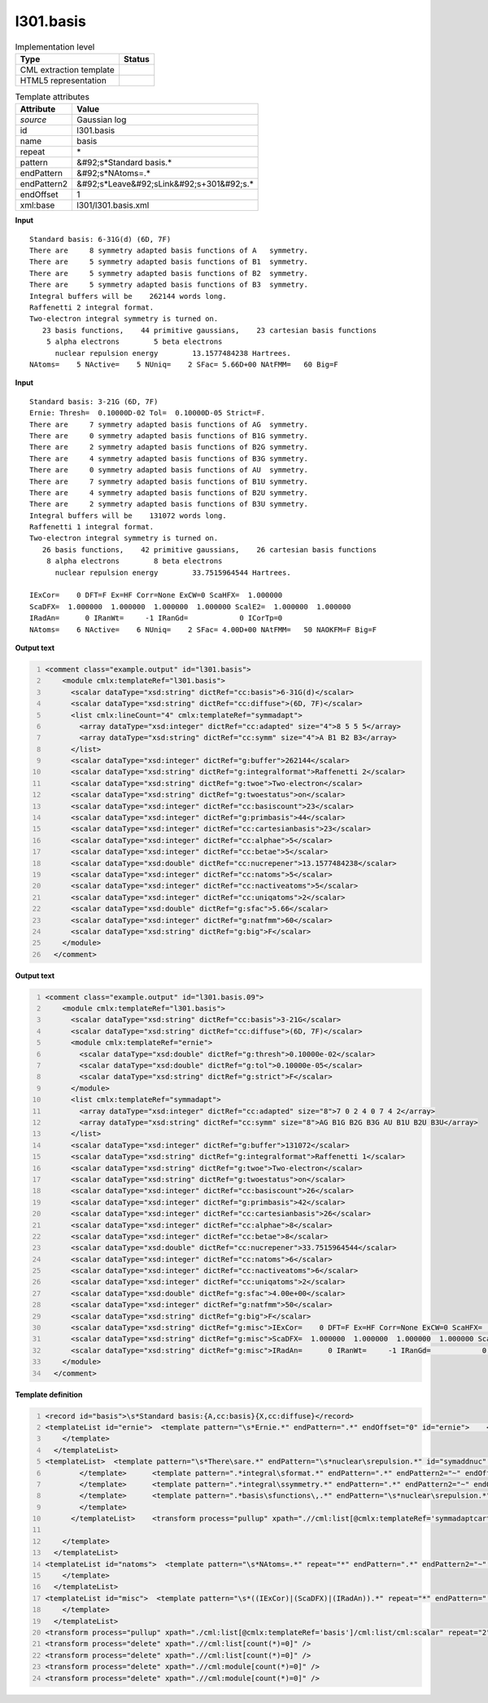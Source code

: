 .. _l301.basis-d3e24910:

l301.basis
==========

.. table:: Implementation level

   +----------------------------------------------------------------------------------------------------------------------------+----------------------------------------------------------------------------------------------------------------------------+
   | Type                                                                                                                       | Status                                                                                                                     |
   +============================================================================================================================+============================================================================================================================+
   | CML extraction template                                                                                                    | |image1|                                                                                                                   |
   +----------------------------------------------------------------------------------------------------------------------------+----------------------------------------------------------------------------------------------------------------------------+
   | HTML5 representation                                                                                                       | |image2|                                                                                                                   |
   +----------------------------------------------------------------------------------------------------------------------------+----------------------------------------------------------------------------------------------------------------------------+

.. table:: Template attributes

   +----------------------------------------------------------------------------------------------------------------------------+----------------------------------------------------------------------------------------------------------------------------+
   | Attribute                                                                                                                  | Value                                                                                                                      |
   +============================================================================================================================+============================================================================================================================+
   | *source*                                                                                                                   | Gaussian log                                                                                                               |
   +----------------------------------------------------------------------------------------------------------------------------+----------------------------------------------------------------------------------------------------------------------------+
   | id                                                                                                                         | l301.basis                                                                                                                 |
   +----------------------------------------------------------------------------------------------------------------------------+----------------------------------------------------------------------------------------------------------------------------+
   | name                                                                                                                       | basis                                                                                                                      |
   +----------------------------------------------------------------------------------------------------------------------------+----------------------------------------------------------------------------------------------------------------------------+
   | repeat                                                                                                                     | \*                                                                                                                         |
   +----------------------------------------------------------------------------------------------------------------------------+----------------------------------------------------------------------------------------------------------------------------+
   | pattern                                                                                                                    | &#92;s*Standard basis.\*                                                                                                   |
   +----------------------------------------------------------------------------------------------------------------------------+----------------------------------------------------------------------------------------------------------------------------+
   | endPattern                                                                                                                 | &#92;s*NAtoms=.\*                                                                                                          |
   +----------------------------------------------------------------------------------------------------------------------------+----------------------------------------------------------------------------------------------------------------------------+
   | endPattern2                                                                                                                | &#92;s*Leave&#92;sLink&#92;s+301&#92;s.\*                                                                                  |
   +----------------------------------------------------------------------------------------------------------------------------+----------------------------------------------------------------------------------------------------------------------------+
   | endOffset                                                                                                                  | 1                                                                                                                          |
   +----------------------------------------------------------------------------------------------------------------------------+----------------------------------------------------------------------------------------------------------------------------+
   | xml:base                                                                                                                   | l301/l301.basis.xml                                                                                                        |
   +----------------------------------------------------------------------------------------------------------------------------+----------------------------------------------------------------------------------------------------------------------------+

.. container:: formalpara-title

   **Input**

::

    Standard basis: 6-31G(d) (6D, 7F)
    There are     8 symmetry adapted basis functions of A   symmetry.
    There are     5 symmetry adapted basis functions of B1  symmetry.
    There are     5 symmetry adapted basis functions of B2  symmetry.
    There are     5 symmetry adapted basis functions of B3  symmetry.
    Integral buffers will be    262144 words long.
    Raffenetti 2 integral format.
    Two-electron integral symmetry is turned on.
       23 basis functions,    44 primitive gaussians,    23 cartesian basis functions
        5 alpha electrons        5 beta electrons
          nuclear repulsion energy        13.1577484238 Hartrees.
    NAtoms=    5 NActive=    5 NUniq=    2 SFac= 5.66D+00 NAtFMM=   60 Big=F
     

.. container:: formalpara-title

   **Input**

::

    Standard basis: 3-21G (6D, 7F)
    Ernie: Thresh=  0.10000D-02 Tol=  0.10000D-05 Strict=F.
    There are     7 symmetry adapted basis functions of AG  symmetry.
    There are     0 symmetry adapted basis functions of B1G symmetry.
    There are     2 symmetry adapted basis functions of B2G symmetry.
    There are     4 symmetry adapted basis functions of B3G symmetry.
    There are     0 symmetry adapted basis functions of AU  symmetry.
    There are     7 symmetry adapted basis functions of B1U symmetry.
    There are     4 symmetry adapted basis functions of B2U symmetry.
    There are     2 symmetry adapted basis functions of B3U symmetry.
    Integral buffers will be    131072 words long.
    Raffenetti 1 integral format.
    Two-electron integral symmetry is turned on.
       26 basis functions,    42 primitive gaussians,    26 cartesian basis functions
        8 alpha electrons        8 beta electrons
          nuclear repulsion energy        33.7515964544 Hartrees.
          
    IExCor=    0 DFT=F Ex=HF Corr=None ExCW=0 ScaHFX=  1.000000
    ScaDFX=  1.000000  1.000000  1.000000  1.000000 ScalE2=  1.000000  1.000000
    IRadAn=      0 IRanWt=     -1 IRanGd=            0 ICorTp=0
    NAtoms=    6 NActive=    6 NUniq=    2 SFac= 4.00D+00 NAtFMM=   50 NAOKFM=F Big=F
     

.. container:: formalpara-title

   **Output text**

.. code:: xml
   :number-lines:

   <comment class="example.output" id="l301.basis">
       <module cmlx:templateRef="l301.basis">
         <scalar dataType="xsd:string" dictRef="cc:basis">6-31G(d)</scalar>
         <scalar dataType="xsd:string" dictRef="cc:diffuse">(6D, 7F)</scalar>
         <list cmlx:lineCount="4" cmlx:templateRef="symmadapt">
           <array dataType="xsd:integer" dictRef="cc:adapted" size="4">8 5 5 5</array>
           <array dataType="xsd:string" dictRef="cc:symm" size="4">A B1 B2 B3</array>
         </list>
         <scalar dataType="xsd:integer" dictRef="g:buffer">262144</scalar>
         <scalar dataType="xsd:string" dictRef="g:integralformat">Raffenetti 2</scalar>
         <scalar dataType="xsd:string" dictRef="g:twoe">Two-electron</scalar>
         <scalar dataType="xsd:string" dictRef="g:twoestatus">on</scalar>      
         <scalar dataType="xsd:integer" dictRef="cc:basiscount">23</scalar>
         <scalar dataType="xsd:integer" dictRef="g:primbasis">44</scalar>
         <scalar dataType="xsd:integer" dictRef="cc:cartesianbasis">23</scalar>
         <scalar dataType="xsd:integer" dictRef="cc:alphae">5</scalar>
         <scalar dataType="xsd:integer" dictRef="cc:betae">5</scalar>
         <scalar dataType="xsd:double" dictRef="cc:nucrepener">13.1577484238</scalar>
         <scalar dataType="xsd:integer" dictRef="cc:natoms">5</scalar>
         <scalar dataType="xsd:integer" dictRef="cc:nactiveatoms">5</scalar>
         <scalar dataType="xsd:integer" dictRef="cc:uniqatoms">2</scalar>
         <scalar dataType="xsd:double" dictRef="g:sfac">5.66</scalar>
         <scalar dataType="xsd:integer" dictRef="g:natfmm">60</scalar>
         <scalar dataType="xsd:string" dictRef="g:big">F</scalar>
       </module>
     </comment>

.. container:: formalpara-title

   **Output text**

.. code:: xml
   :number-lines:

   <comment class="example.output" id="l301.basis.09">
       <module cmlx:templateRef="l301.basis">
         <scalar dataType="xsd:string" dictRef="cc:basis">3-21G</scalar>
         <scalar dataType="xsd:string" dictRef="cc:diffuse">(6D, 7F)</scalar>
         <module cmlx:templateRef="ernie">
           <scalar dataType="xsd:double" dictRef="g:thresh">0.10000e-02</scalar>
           <scalar dataType="xsd:double" dictRef="g:tol">0.10000e-05</scalar>
           <scalar dataType="xsd:string" dictRef="g:strict">F</scalar>
         </module>
         <list cmlx:templateRef="symmadapt">
           <array dataType="xsd:integer" dictRef="cc:adapted" size="8">7 0 2 4 0 7 4 2</array>
           <array dataType="xsd:string" dictRef="cc:symm" size="8">AG B1G B2G B3G AU B1U B2U B3U</array>
         </list>
         <scalar dataType="xsd:integer" dictRef="g:buffer">131072</scalar>
         <scalar dataType="xsd:string" dictRef="g:integralformat">Raffenetti 1</scalar>
         <scalar dataType="xsd:string" dictRef="g:twoe">Two-electron</scalar>
         <scalar dataType="xsd:string" dictRef="g:twoestatus">on</scalar>
         <scalar dataType="xsd:integer" dictRef="cc:basiscount">26</scalar>
         <scalar dataType="xsd:integer" dictRef="g:primbasis">42</scalar>
         <scalar dataType="xsd:integer" dictRef="cc:cartesianbasis">26</scalar>
         <scalar dataType="xsd:integer" dictRef="cc:alphae">8</scalar>
         <scalar dataType="xsd:integer" dictRef="cc:betae">8</scalar>
         <scalar dataType="xsd:double" dictRef="cc:nucrepener">33.7515964544</scalar>
         <scalar dataType="xsd:integer" dictRef="cc:natoms">6</scalar>
         <scalar dataType="xsd:integer" dictRef="cc:nactiveatoms">6</scalar>
         <scalar dataType="xsd:integer" dictRef="cc:uniqatoms">2</scalar>
         <scalar dataType="xsd:double" dictRef="g:sfac">4.00e+00</scalar>
         <scalar dataType="xsd:integer" dictRef="g:natfmm">50</scalar>
         <scalar dataType="xsd:string" dictRef="g:big">F</scalar>
         <scalar dataType="xsd:string" dictRef="g:misc">IExCor=    0 DFT=F Ex=HF Corr=None ExCW=0 ScaHFX=  1.000000</scalar>
         <scalar dataType="xsd:string" dictRef="g:misc">ScaDFX=  1.000000  1.000000  1.000000  1.000000 ScalE2=  1.000000  1.000000</scalar>
         <scalar dataType="xsd:string" dictRef="g:misc">IRadAn=      0 IRanWt=     -1 IRanGd=            0 ICorTp=0</scalar>
       </module>
     </comment>

.. container:: formalpara-title

   **Template definition**

.. code:: xml
   :number-lines:

   <record id="basis">\s*Standard basis:{A,cc:basis}{X,cc:diffuse}</record>
   <templateList id="ernie">  <template pattern="\s*Ernie.*" endPattern=".*" endOffset="0" id="ernie">    <record id="ernie" repeat="*">\s*Ernie: Thresh={E,g:thresh}\s*Tol={E,g:tol}\s*Strict={A,g:strict}\.\s*</record>    <transform process="pullup" xpath=".//cml:scalar" repeat="2" /> 
       </template>
     </templateList>
   <templateList>  <template pattern="\s*There\sare.*" endPattern="\s*nuclear\srepulsion.*" id="symaddnuc" endOffset="1">    <record id="symmadaptcart" repeat="*" makeArray="true">\s* There are{I,cc:adapted} symmetry adapted cartesian basis functions of{A,cc:symm}symmetry\.\s*</record>    <record id="symmadapt" repeat="*" makeArray="true">\s*There are{I,cc:adapted} symmetry adapted basis functions of{A,cc:symm}symmetry\.\s*</record>    <templateList>      <template pattern="\s*Integral\sbuffers.*" endPattern=".*" endPattern2="~" endOffset="0">        <record id="buffer">\s*Integral buffers will be {I,g:buffer}\s*words long\.\s*</record>        <transform process="pullup" xpath=".//cml:scalar" repeat="2" />  
           </template>      <template pattern=".*integral\sformat.*" endPattern=".*" endPattern2="~" endOffset="0">        <record id="raff">\s*{X,g:integralformat}\sintegral format\.\s*</record>        <transform process="pullup" xpath=".//cml:scalar" repeat="2" />   
           </template>      <template pattern=".*integral\ssymmetry.*" endPattern=".*" endPattern2="~" endOffset="0">        <record id="twoe">\s*{X,g:twoe} integral symmetry is turned {X,g:twoestatus}\.\s*</record>        <transform process="pullup" xpath=".//cml:scalar" repeat="3" />
           </template>      <template pattern=".*basis\sfunctions\,.*" endPattern="\s*nuclear\srepulsion.*" endPattern2="~" endOffset="1">        <record id="basiscount">\s*{I,cc:basiscount}basis functions,{I,g:primbasis}primitive gaussians,{I,cc:cartesianbasis}cartesian basis functions\s*</record>        <record id="alphabeta">\s*{I,cc:alphae}alpha electrons\s*{I,cc:betae}beta electrons\s*</record>        <record id="nucrep">\s*nuclear repulsion energy\s*{F,cc:nucrepener}Hartrees\.\s*</record>        <transform process="pullup" xpath="./cml:list/cml:list/cml:scalar" repeat="3" />        <transform process="pullup" xpath="./cml:list/cml:scalar" repeat="2" />
           </template>
         </templateList>    <transform process="pullup" xpath=".//cml:list[@cmlx:templateRef='symmadaptcart']" />    <transform process="pullup" xpath=".//cml:list[@cmlx:templateRef='symmadapt']" />    <transform process="pullup" xpath="./cml:scalar" />
                       
       </template>    
     </templateList>
   <templateList id="natoms">  <template pattern="\s*NAtoms=.*" repeat="*" endPattern=".*" endPattern2="~" id="natoms">    <record id="natoms" repeat="*">\s*NAtoms={I,cc:natoms}\sNActive={I,cc:nactiveatoms}\sNUniq={I,cc:uniqatoms}\sSFac={E,g:sfac}\sNAtFMM={I,g:natfmm}.*\sBig={A,g:big}\s*</record>    <transform process="pullup" xpath=".//cml:scalar" repeat="3" /> 
       </template>
     </templateList>
   <templateList id="misc">  <template pattern="\s*((IExCor)|(ScaDFX)|(IRadAn)).*" repeat="*" endPattern=".*" endPattern2="~" id="misc">    <record id="misc">\s*{X,g:misc}\s*</record>    <transform process="pullup" xpath=".//cml:scalar" repeat="2" />
       </template>
     </templateList>
   <transform process="pullup" xpath="./cml:list[@cmlx:templateRef='basis']/cml:list/cml:scalar" repeat="2" />
   <transform process="delete" xpath=".//cml:list[count(*)=0]" />
   <transform process="delete" xpath=".//cml:list[count(*)=0]" />
   <transform process="delete" xpath=".//cml:module[count(*)=0]" />
   <transform process="delete" xpath=".//cml:module[count(*)=0]" />

.. |image1| image:: ../../imgs/Total.png
.. |image2| image:: ../../imgs/Partial.png
